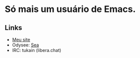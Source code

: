 * Só mais um usuário de Emacs.
** Links

- [[https://0x736561.github.io][Meu site]]
- Odysee: [[https://odysee.com/@0x736561:6][Sea]]
- IRC: tukain (libera.chat)


